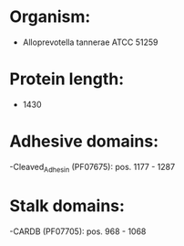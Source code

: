 * Organism:
- Alloprevotella tannerae ATCC 51259
* Protein length:
- 1430
* Adhesive domains:
-Cleaved_Adhesin (PF07675): pos. 1177 - 1287
* Stalk domains:
-CARDB (PF07705): pos. 968 - 1068


